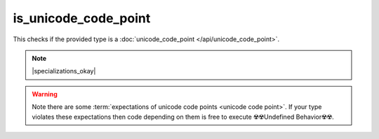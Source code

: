 .. =============================================================================
..
.. ztd.text
.. Copyright © 2021 JeanHeyd "ThePhD" Meneide and Shepherd's Oasis, LLC
.. Contact: opensource@soasis.org
..
.. Commercial License Usage
.. Licensees holding valid commercial ztd.text licenses may use this file in
.. accordance with the commercial license agreement provided with the
.. Software or, alternatively, in accordance with the terms contained in
.. a written agreement between you and Shepherd's Oasis, LLC.
.. For licensing terms and conditions see your agreement. For
.. further information contact opensource@soasis.org.
..
.. Apache License Version 2 Usage
.. Alternatively, this file may be used under the terms of Apache License
.. Version 2.0 (the "License") for non-commercial use; you may not use this
.. file except in compliance with the License. You may obtain a copy of the
.. License at
..
..		http:..www.apache.org/licenses/LICENSE-2.0
..
.. Unless required by applicable law or agreed to in writing, software
.. distributed under the License is distributed on an "AS IS" BASIS,
.. WITHOUT WARRANTIES OR CONDITIONS OF ANY KIND, either express or implied.
.. See the License for the specific language governing permissions and
.. limitations under the License.
..
.. =============================================================================>

is_unicode_code_point
=======================

This checks if the provided type is a :doc:`unicode_code_point </api/unicode_code_point>`.

.. note::

	|specializations_okay|

.. warning::

	Note there are some :term:`expectations of unicode code points <unicode code point>`. If your type violates these expectations then code depending on them is free to execute ☢️☢️Undefined Behavior☢️☢️.

.. doxygenclass:: ztd::text::is_unicode_code_point
	:members:

.. doxygenvariable:: ztd::text::is_unicode_code_point_v

